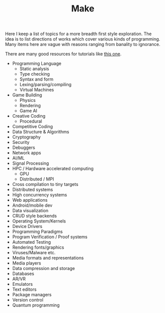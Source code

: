 #+TITLE: Make

Here I keep a list of topics for a more breadth first style exploration. The
idea is to list directions of works which cover various kinds of programming.
Many items here are vague with reasons ranging from banality to ignorance.

#+BEGIN_aside
There are many good resources for tutorials like [[https://github.com/danistefanovic/build-your-own-x][this one]].
#+END_aside

+ Programming Language
  + Static analysis
  + Type checking
  + Syntax and form
  + Lexing/parsing/compiling
  + Virtual Machines
+ Game Building
  + Physics
  + Rendering
  + Game AI
+ Creative Coding
  + Procedural
+ Competitive Coding
+ Data Structure & Algorithms
+ Cryptography
+ Security
+ Debuggers
+ Network apps
+ AI/ML
+ Signal Processing
+ HPC / Hardware accelerated computing
  + GPU
  + Distributed / MPI
+ Cross compilation to tiny targets
+ Distributed systems
+ High concurrency systems
+ Web applications
+ Android/mobile dev
+ Data visualization
+ CRUD style backends
+ Operating System/Kernels
+ Device Drivers
+ Programming Paradigms
+ Program Verification / Proof systems
+ Automated Testing
+ Rendering fonts/graphics
+ Viruses/Malware etc.
+ Media formats and representations
+ Media players
+ Data compression and storage
+ Databases
+ AR/VR
+ Emulators
+ Text editors
+ Package managers
+ Version control
+ Quantum programming
